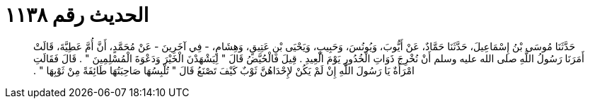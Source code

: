 
= الحديث رقم ١١٣٨

[quote.hadith]
حَدَّثَنَا مُوسَى بْنُ إِسْمَاعِيلَ، حَدَّثَنَا حَمَّادٌ، عَنْ أَيُّوبَ، وَيُونُسَ، وَحَبِيبٍ، وَيَحْيَى بْنِ عَتِيقٍ، وَهِشَامٍ، - فِي آخَرِينَ - عَنْ مُحَمَّدٍ، أَنَّ أُمَّ عَطِيَّةَ، قَالَتْ أَمَرَنَا رَسُولُ اللَّهِ صلى الله عليه وسلم أَنْ نُخْرِجَ ذَوَاتِ الْخُدُورِ يَوْمَ الْعِيدِ ‏.‏ قِيلَ فَالْحُيَّضُ قَالَ ‏"‏ لِيَشْهَدْنَ الْخَيْرَ وَدَعْوَةَ الْمُسْلِمِينَ ‏"‏ ‏.‏ قَالَ فَقَالَتِ امْرَأَةٌ يَا رَسُولَ اللَّهِ إِنْ لَمْ يَكُنْ لإِحْدَاهُنَّ ثَوْبٌ كَيْفَ تَصْنَعُ قَالَ ‏"‏ تُلْبِسُهَا صَاحِبَتُهَا طَائِفَةً مِنْ ثَوْبِهَا ‏"‏ ‏.‏